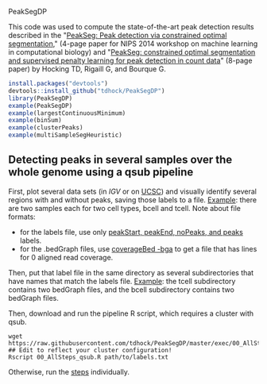 PeakSegDP

This code was used to compute the state-of-the-art peak detection
results described in the "[[https://github.com/tdhock/PeakSegDP-NIPS][PeakSeg: Peak detection via constrained optimal segmentation]]," 
(4-page paper for NIPS 2014 workshop on machine learning in
computational biology) and "[[https://github.com/tdhock/PeakSeg-paper][PeakSeg: constrained optimal segmentation and supervised penalty learning for peak detection in count data]]" (8-page paper)
by Hocking TD, Rigaill G, and Bourque G.

#+BEGIN_SRC R
install.packages("devtools")
devtools::install_github("tdhock/PeakSegDP")
library(PeakSegDP)
example(PeakSegDP)
example(largestContinuousMinimum)
example(binSum)
example(clusterPeaks)
example(multiSampleSegHeuristic)
#+END_SRC

** Detecting peaks in several samples over the whole genome using a qsub pipeline

First, plot several data sets (in [[%20https://www.broadinstitute.org/igv/][IGV]] or on [[http://genome.ucsc.edu/cgi-bin/hgGateway][UCSC]]) and visually
identify several regions with and without peaks, saving those labels
to a file. [[file:inst/exampleData/manually_annotated_region_labels.txt][Example]]: there are two samples each for two cell types,
bcell and tcell. Note about file formats: 
- for the labels file, use only [[http://cbio.ensmp.fr/~thocking/chip-seq-chunk-db/][peakStart, peakEnd, noPeaks, and peaks]]
  labels.
- for the .bedGraph files, use [[http://bedtools.readthedocs.org/en/latest/content/tools/genomecov.html#bga-reporting-genome-coverage-for-all-positions-in-bedgraph-format][coverageBed -bga]] to get a file that has
  lines for 0 aligned read coverage.

Then, put that label file in the same directory as several
subdirectories that have names that match the labels file. [[file:inst/exampleData/][Example]]:
the tcell subdirectory contains two bedGraph files, and the bcell
subdirectory contains two bedGraph files.

Then, download and run the pipeline R script, which requires a cluster
with qsub.

#+BEGIN_SRC shell
wget https://raw.githubusercontent.com/tdhock/PeakSegDP/master/exec/00_AllSteps_qsub.R
## Edit to reflect your cluster configuration!
Rscript 00_AllSteps_qsub.R path/to/labels.txt
#+END_SRC

Otherwise, run the [[file:exec/][steps]] individually.
